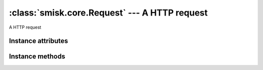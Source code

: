 :class:`smisk.core.Request` --- A HTTP request
===========================================================

.. class:: smisk.core.Request

  A HTTP request


Instance attributes
-------------------------------------------------

.. attribute:: smisk.core.Request.input

  Input stream.

  If you send any data which is neither ``x-www-form-urlencoded`` nor ``multipart`` format, you will be able to read the raw POST body from this stream.

  You could read ``x-www-form-urlencoded`` or ``multipart`` POST requests in raw format, but you have to read from this stream before calling any of `post` or `files`, since they will otherwise trigger the built-in parser and read all data from the stream.

  **Example of how to parse a JSON request:**::

   import cjson as json
   from smisk.core import *
   class App(Application):
     def service(self):
       if request.env['REQUEST_METHOD'] == 'POST':
         response('Input: ', repr(json.decode(self.request.input.read())), "\n")
 
   App().run()

  You could then send a request using curl for example::

    curl --data-binary '{"Url": "http://www.example.com/image/481989943", "Position": [125, "100"]}' http://localhost:8080/
  
  :type: :class:`smisk.core.Stream`


.. attribute:: smisk.core.Request.error
  
  :type: :class:`smisk.core.Stream`


.. attribute:: smisk.core.Request.env
  
  HTTP transaction environment.
  
  :type: dict


.. attribute:: smisk.core.Request.url
  
  Reconstructed URL
  
  :type: :class:`smisk.core.URL`


.. attribute:: smisk.core.Request.get

  Parameters passed in the query string part of the URL
  
  :type: dict


.. attribute:: smisk.core.Request.post
  
  Parameters passed in the body of a POST request
  
  :type: dict


.. attribute:: smisk.core.Request.files
  
  Any files uploaded via a POST request
  
  :type: dict


.. attribute:: smisk.core.Request.cookies
  
  Any cookies that was attached to the request
  
  :type: dict


.. attribute:: smisk.core.Request.session
  
  Current session.
  
  Any modifications to the session must be done before output has begun, as it
  will add a ``Set-Cookie:`` header to the response.
  
  :type: object


.. attribute:: smisk.core.Request.session_id
  
  Current session id
  
  :type: string


.. attribute:: smisk.core.Request.is_active
  
  Indicates if the request is active, if we are in the middle of a 
  *HTTP transaction*
  
  :type: bool


.. attribute:: smisk.core.Request.referring_url

  .. versionadded:: 1.1
  
  :type: :class:`smisk.core.URL`


Instance methods
-------------------------------------------------

.. method:: smisk.core.Request.log_error(self, message)

  Log something through ``errors`` including process name and id.
  
  Normally, ``errors`` ends up in the host server error log.

